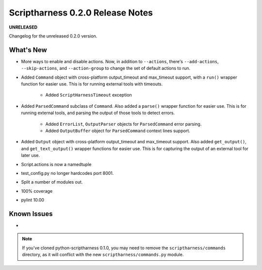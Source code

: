 Scriptharness 0.2.0 Release Notes
=================================

**UNRELEASED**

.. :date: DATE

Changelog for the unreleased 0.2.0 version.

What's New
----------
* More ways to enable and disable actions.  Now, in addition to ``--actions``, there's ``--add-actions``, ``--skip-actions``, and ``--action-group`` to change the set of default actions to run.

* Added ``Command`` object with cross-platform output_timeout and max_timeout support, with a ``run()`` wrapper function for easier use.  This is for running external tools with timeouts.

    * Added ``ScriptHarnessTimeout`` exception

* Added ``ParsedCommand`` subclass of ``Command``.  Also added a ``parse()`` wrapper function for easier use.  This is for running external tools, and parsing the output of those tools to detect errors.

    * Added ``ErrorList``, ``OutputParser`` objects for ``ParsedCommand`` error parsing.
    * Added ``OutputBuffer`` object for ``ParsedCommand`` context lines support.

* Added ``Output`` object with cross-platform output_timeout and max_timeout support.  Also added ``get_output()``, and ``get_text_output()`` wrapper functions for easier use.  This is for capturing the output of an external tool for later use.

* Script.actions is now a namedtuple

* test_config.py no longer hardcodes port 8001.

* Split a number of modules out.

* 100% coverage

* pylint 10.00

Known Issues
------------
*

.. note:: If you've cloned python-scriptharness 0.1.0, you may need to remove the ``scriptharness/commands`` directory, as it will conflict with the new ``scriptharness/commands.py`` module.

